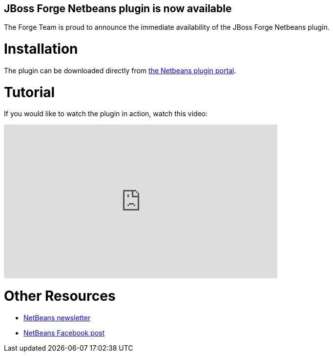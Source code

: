 == JBoss Forge Netbeans plugin is now available
 
The Forge Team is proud to announce the immediate availability of the JBoss Forge Netbeans plugin. 

Installation
============

The plugin can be downloaded directly from link:http://plugins.netbeans.org/plugin/57296[the Netbeans plugin portal].

Tutorial
========

If you would like to watch the plugin in action, watch this video:
++++
<iframe width="560" height="315" src="https://www.youtube.com/embed/sPVh6-CZWfA" frameborder="0" allowfullscreen></iframe>
++++
 
Other Resources
===============
- link:https://netbeans.org/community/news/newsletter/2015-02-10.html[NetBeans newsletter]
- link:https://www.facebook.com/NetBeans/posts/728259867288822[NetBeans Facebook post]

